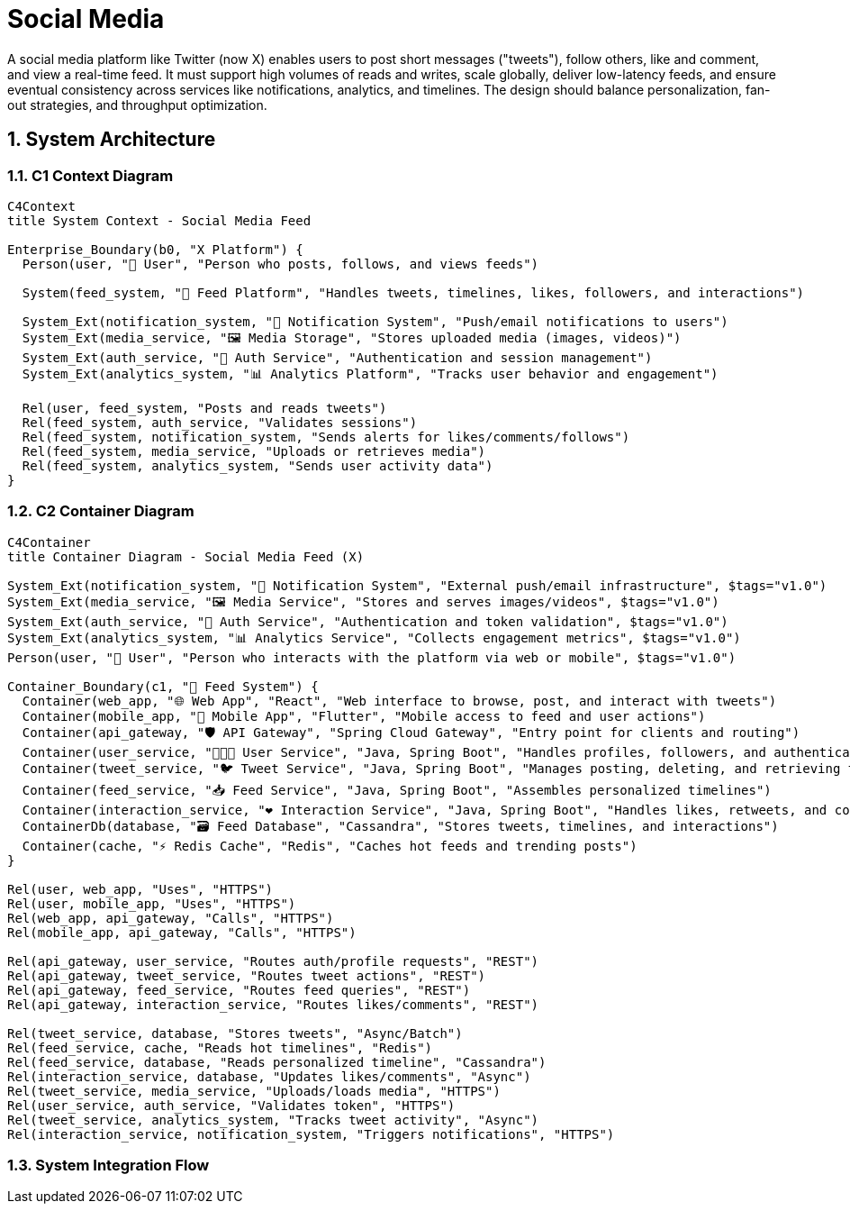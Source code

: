 =  Social Media
:toc: macro
:toclevels: 2
:sectnums:
:icons: font
:source-highlighter: rouge

A social media platform like Twitter (now X) enables users to post short messages ("tweets"), follow others, like and comment, and view a real-time feed. It must support high volumes of reads and writes, scale globally, deliver low-latency feeds, and ensure eventual consistency across services like notifications, analytics, and timelines. The design should balance personalization, fan-out strategies, and throughput optimization.

== System Architecture

=== C1 Context Diagram

[source, mermaid]
----
C4Context
title System Context - Social Media Feed

Enterprise_Boundary(b0, "X Platform") {
  Person(user, "🧑 User", "Person who posts, follows, and views feeds")

  System(feed_system, "📣 Feed Platform", "Handles tweets, timelines, likes, followers, and interactions")

  System_Ext(notification_system, "🔔 Notification System", "Push/email notifications to users")
  System_Ext(media_service, "🖼️ Media Storage", "Stores uploaded media (images, videos)")
  System_Ext(auth_service, "🔐 Auth Service", "Authentication and session management")
  System_Ext(analytics_system, "📊 Analytics Platform", "Tracks user behavior and engagement")

  Rel(user, feed_system, "Posts and reads tweets")
  Rel(feed_system, auth_service, "Validates sessions")
  Rel(feed_system, notification_system, "Sends alerts for likes/comments/follows")
  Rel(feed_system, media_service, "Uploads or retrieves media")
  Rel(feed_system, analytics_system, "Sends user activity data")
}
----

=== C2 Container Diagram

[source, mermaid]
----
C4Container
title Container Diagram - Social Media Feed (X)

System_Ext(notification_system, "🔔 Notification System", "External push/email infrastructure", $tags="v1.0")
System_Ext(media_service, "🖼️ Media Service", "Stores and serves images/videos", $tags="v1.0")
System_Ext(auth_service, "🔐 Auth Service", "Authentication and token validation", $tags="v1.0")
System_Ext(analytics_system, "📊 Analytics Service", "Collects engagement metrics", $tags="v1.0")
Person(user, "🧑 User", "Person who interacts with the platform via web or mobile", $tags="v1.0")

Container_Boundary(c1, "📣 Feed System") {
  Container(web_app, "🌐 Web App", "React", "Web interface to browse, post, and interact with tweets")
  Container(mobile_app, "📱 Mobile App", "Flutter", "Mobile access to feed and user actions")
  Container(api_gateway, "🛡 API Gateway", "Spring Cloud Gateway", "Entry point for clients and routing")
  Container(user_service, "🧑‍🤝‍🧑 User Service", "Java, Spring Boot", "Handles profiles, followers, and authentication integration")
  Container(tweet_service, "🐦 Tweet Service", "Java, Spring Boot", "Manages posting, deleting, and retrieving tweets")
  Container(feed_service, "📥 Feed Service", "Java, Spring Boot", "Assembles personalized timelines")
  Container(interaction_service, "❤️ Interaction Service", "Java, Spring Boot", "Handles likes, retweets, and comments")
  ContainerDb(database, "🗃️ Feed Database", "Cassandra", "Stores tweets, timelines, and interactions")
  Container(cache, "⚡ Redis Cache", "Redis", "Caches hot feeds and trending posts")
}

Rel(user, web_app, "Uses", "HTTPS")
Rel(user, mobile_app, "Uses", "HTTPS")
Rel(web_app, api_gateway, "Calls", "HTTPS")
Rel(mobile_app, api_gateway, "Calls", "HTTPS")

Rel(api_gateway, user_service, "Routes auth/profile requests", "REST")
Rel(api_gateway, tweet_service, "Routes tweet actions", "REST")
Rel(api_gateway, feed_service, "Routes feed queries", "REST")
Rel(api_gateway, interaction_service, "Routes likes/comments", "REST")

Rel(tweet_service, database, "Stores tweets", "Async/Batch")
Rel(feed_service, cache, "Reads hot timelines", "Redis")
Rel(feed_service, database, "Reads personalized timeline", "Cassandra")
Rel(interaction_service, database, "Updates likes/comments", "Async")
Rel(tweet_service, media_service, "Uploads/loads media", "HTTPS")
Rel(user_service, auth_service, "Validates token", "HTTPS")
Rel(tweet_service, analytics_system, "Tracks tweet activity", "Async")
Rel(interaction_service, notification_system, "Triggers notifications", "HTTPS")
----

=== System Integration Flow

[source, mermaid]
----
----